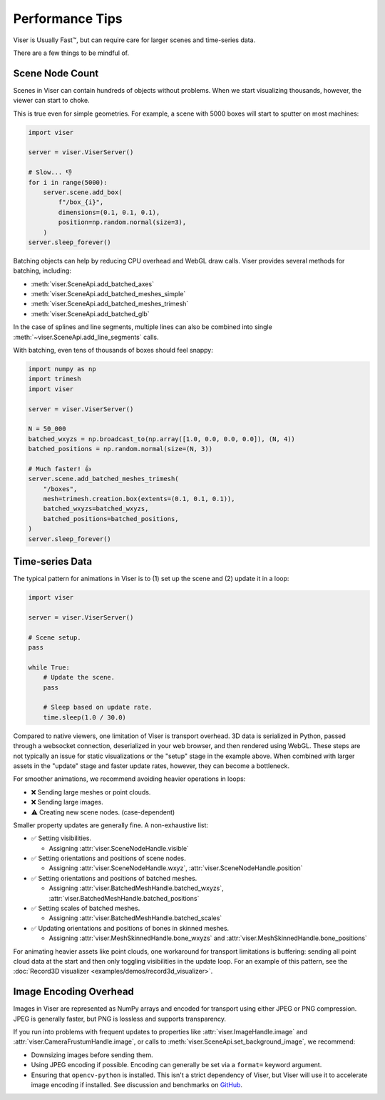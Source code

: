 Performance Tips
---------------------------------

Viser is Usually Fast™, but can require care for larger scenes and time-series
data.

There are a few things to be mindful of.

Scene Node Count
=================================

Scenes in Viser can contain hundreds of objects without problems. When we start
visualizing thousands, however, the viewer can start to choke.

This is true even for simple geometries. For example, a scene with 5000 boxes
will start to sputter on most machines:

.. code-block:: python

    import viser

    server = viser.ViserServer()

    # Slow... 👎
    for i in range(5000):
        server.scene.add_box(
            f"/box_{i}",
            dimensions=(0.1, 0.1, 0.1),
            position=np.random.normal(size=3),
        )
    server.sleep_forever()


Batching objects can help by reducing CPU overhead and WebGL draw calls. Viser
provides several methods for batching, including:

- :meth:`viser.SceneApi.add_batched_axes`
- :meth:`viser.SceneApi.add_batched_meshes_simple`
- :meth:`viser.SceneApi.add_batched_meshes_trimesh`
- :meth:`viser.SceneApi.add_batched_glb`

In the case of splines and line segments, multiple lines can also be combined
into single :meth:`~viser.SceneApi.add_line_segments` calls.

With batching, even tens of thousands of boxes should feel snappy:

.. code-block:: python

    import numpy as np
    import trimesh
    import viser

    server = viser.ViserServer()

    N = 50_000
    batched_wxyzs = np.broadcast_to(np.array([1.0, 0.0, 0.0, 0.0]), (N, 4))
    batched_positions = np.random.normal(size=(N, 3))

    # Much faster! 👍
    server.scene.add_batched_meshes_trimesh(
        "/boxes",
        mesh=trimesh.creation.box(extents=(0.1, 0.1, 0.1)),
        batched_wxyzs=batched_wxyzs,
        batched_positions=batched_positions,
    )
    server.sleep_forever()


Time-series Data
=================================

The typical pattern for animations in Viser is to (1) set up the scene and (2)
update it in a loop:

.. code-block:: python

    import viser

    server = viser.ViserServer()

    # Scene setup.
    pass

    while True:
        # Update the scene.
        pass

        # Sleep based on update rate.
        time.sleep(1.0 / 30.0)


Compared to native viewers, one limitation of Viser is transport overhead. 3D
data is serialized in Python, passed through a websocket connection,
deserialized in your web browser, and then rendered using WebGL. These steps
are not typically an issue for static visualizations or the "setup" stage in
the example above. When combined with larger assets in the "update" stage and
faster update rates, however, they can become a bottleneck.

For smoother animations, we recommend avoiding heavier operations in loops:

* ❌ Sending large meshes or point clouds.
* ❌ Sending large images.
* ⚠️ Creating new scene nodes. (case-dependent)

Smaller property updates are generally fine. A non-exhaustive list:

* ✅ Setting visibilities.

  * Assigning :attr:`viser.SceneNodeHandle.visible`

* ✅ Setting orientations and positions of scene nodes.

  * Assigning :attr:`viser.SceneNodeHandle.wxyz`, :attr:`viser.SceneNodeHandle.position`

* ✅ Setting orientations and positions of batched meshes.

  * Assigning :attr:`viser.BatchedMeshHandle.batched_wxyzs`, :attr:`viser.BatchedMeshHandle.batched_positions`

* ✅ Setting scales of batched meshes.

  * Assigning :attr:`viser.BatchedMeshHandle.batched_scales`

* ✅ Updating orientations and positions of bones in skinned meshes.

  * Assigning :attr:`viser.MeshSkinnedHandle.bone_wxyzs` and :attr:`viser.MeshSkinnedHandle.bone_positions`


For animating heavier assets like point clouds, one workaround for transport
limitations is buffering: sending all point cloud data at the start and then
only toggling visibilities in the update loop. For an example of this pattern,
see the :doc:`Record3D visualizer <examples/demos/record3d_visualizer>`.


Image Encoding Overhead
=================================

Images in Viser are represented as NumPy arrays and encoded for transport using
either JPEG or PNG compression. JPEG is generally faster, but PNG is lossless
and supports transparency.

If you run into problems with frequent updates to properties like
:attr:`viser.ImageHandle.image` and :attr:`viser.CameraFrustumHandle.image`, or
calls to :meth:`viser.SceneApi.set_background_image`, we recommend:

* Downsizing images before sending them.
* Using JPEG encoding if possible. Encoding can generally be set via a
  ``format=`` keyword argument.
* Ensuring that ``opencv-python`` is installed. This isn't a strict dependency
  of Viser, but Viser will use it to accelerate image encoding if installed.
  See discussion and benchmarks on `GitHub <https://github.com/nerfstudio-project/viser/pull/494>`_.
